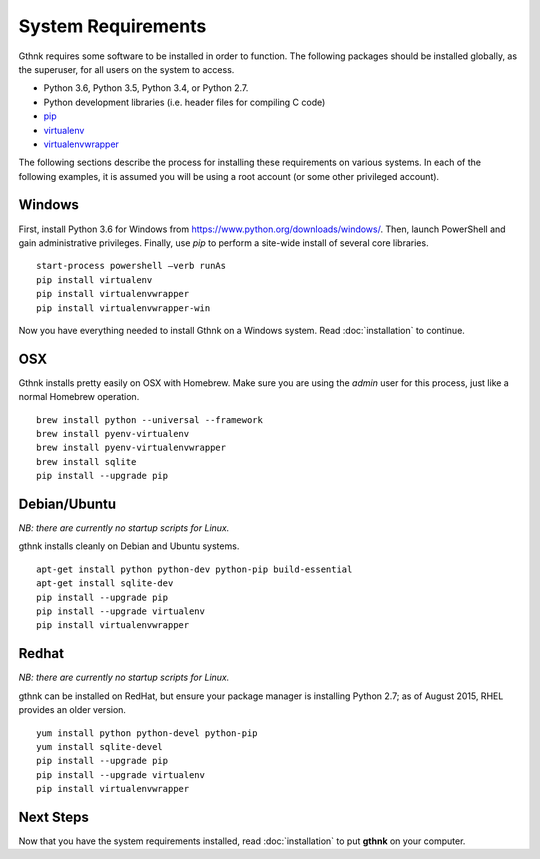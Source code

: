 System Requirements
===================

Gthnk requires some software to be installed in order to function.
The following packages should be installed globally, as the superuser, for all users on the system to access.

- Python 3.6, Python 3.5, Python 3.4, or Python 2.7.
- Python development libraries (i.e. header files for compiling C code)
- `pip <http://pip.readthedocs.org/en/latest/>`_
- `virtualenv <http://virtualenv.readthedocs.org/en/latest/>`_
- `virtualenvwrapper <http://virtualenvwrapper.readthedocs.org/en/latest/>`_

The following sections describe the process for installing these requirements on various systems.
In each of the following examples, it is assumed you will be using a root account (or some other privileged account).

Windows
-------

First, install Python 3.6 for Windows from https://www.python.org/downloads/windows/.
Then, launch PowerShell and gain administrative privileges.
Finally, use `pip` to perform a site-wide install of several core libraries.

::

    start-process powershell –verb runAs
    pip install virtualenv
    pip install virtualenvwrapper
    pip install virtualenvwrapper-win

Now you have everything needed to install Gthnk on a Windows system.
Read :doc:`installation` to continue.

OSX
---

Gthnk installs pretty easily on OSX with Homebrew.
Make sure you are using the *admin* user for this process, just like a normal Homebrew operation.

::

    brew install python --universal --framework
    brew install pyenv-virtualenv
    brew install pyenv-virtualenvwrapper
    brew install sqlite
    pip install --upgrade pip

Debian/Ubuntu
-------------

*NB: there are currently no startup scripts for Linux.*

gthnk installs cleanly on Debian and Ubuntu systems.

::

    apt-get install python python-dev python-pip build-essential
    apt-get install sqlite-dev
    pip install --upgrade pip
    pip install --upgrade virtualenv
    pip install virtualenvwrapper

Redhat
------

*NB: there are currently no startup scripts for Linux.*

gthnk can be installed on RedHat, but ensure your package manager is installing Python 2.7; as of August 2015, RHEL provides an older version.

::

    yum install python python-devel python-pip
    yum install sqlite-devel
    pip install --upgrade pip
    pip install --upgrade virtualenv
    pip install virtualenvwrapper

Next Steps
----------

Now that you have the system requirements installed, read :doc:`installation` to put **gthnk** on your computer.
